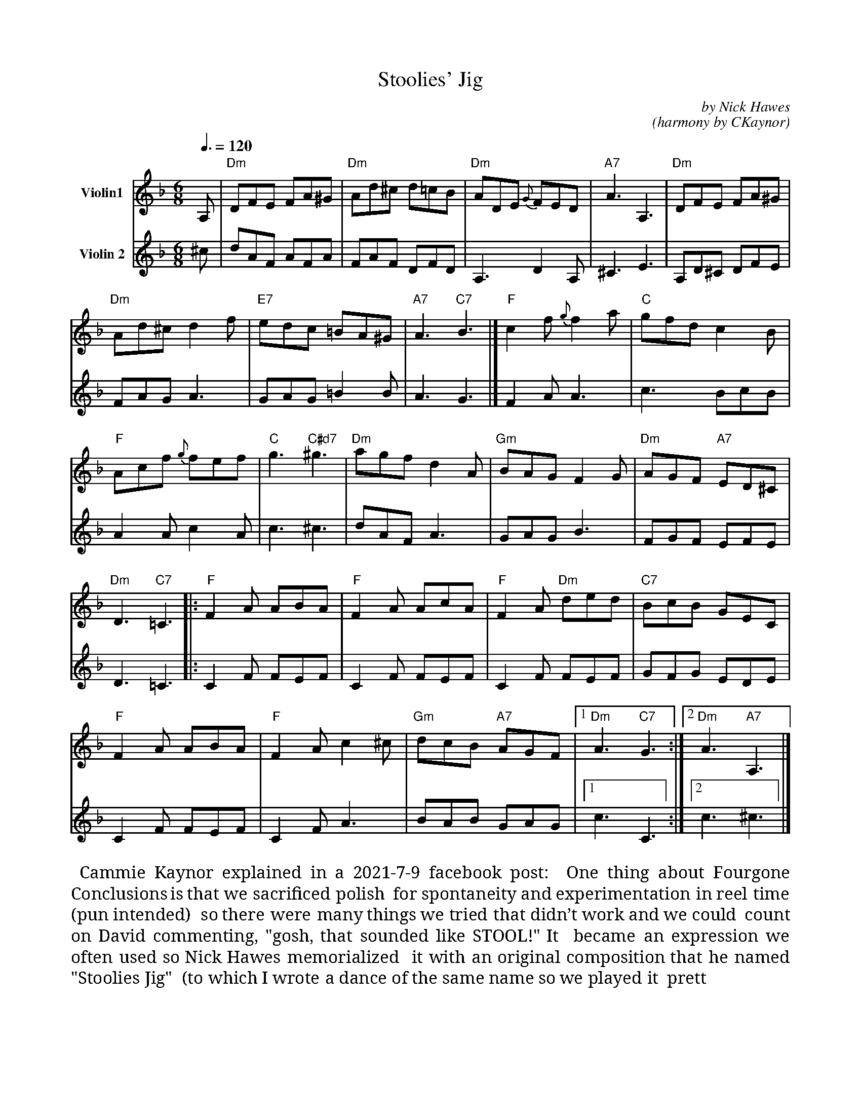 X:  42
T: Stoolies' Jig
C: by Nick Hawes
C: (harmony by CKaynor)
M: 6/8
L: 1/8
Q: 3/8=120
K: Dm
% - - - - - - - - - -
V: 1 name="Violin1" clef=treble staves=2
A, | "Dm"DFE FA^G | "Dm"Ad^c d=cB | "Dm"ADE {G}FED | "A7"A3 A,3 | "Dm"DFE FA^G |
	"Dm"Ad^c d2 f | "E7"edc =BA^G | "A7"A3 "C7" B3 |] "F"c2 f {g}f2 a | "C" gfd c2 B |
"F" Acf {g}fef | "C" g3 "C#d7" ^g3 | "Dm" agf d2 A | "Gm" BAG F2 G | "Dm" AGF "A7"ED^C |
"Dm" D3 "C7"=C3 |: "F"F2 A ABA | "F" F2 A AcA | "F" F2 A "Dm"ded | "C7"BcB GEC |
"F"F2 A ABA | "F" F2 A c2 ^c | "Gm" dcB "A7"AGF |1 "Dm" A3 "C7"G3 :|2 "Dm"A3 "A7"A,3 |]
% - - - - - - - - - -
V: 2 name="Violin 2" clef=treble
^c | dAF AFA | FAF DFD | A,3 D2 A, | ^C3 E3 | A,D^C DFE |
FAG A3 | GAG =B2 B | A3 G3 |] F2 A A3 | c3 BcB |
A2 A c2 A | c3 ^c3 | dAF A3 | GAG B3 | FGF EFE |
D3 =C3 |: C2 F FEF | C2 F FEF | C2 F FEF | GFG EDE |
C2 F FEF | C2 F A3 | BAB GAG |1 c3 C3 :|2 c3 ^c3 |]
% - - - - - - - - - -
%%begintext align
%% Cammie Kaynor explained in a 2021-7-9 facebook post:
%% One thing about Fourgone Conclusions is that we sacrificed polish
%% for spontaneity and experimentation in reel time (pun intended)
%% so there were many things we tried that didn’t work and we could
%% count on David commenting, "gosh, that sounded like STOOL!" It
%% became an expression we often used so Nick Hawes memorialized
%% it with an original composition that he named "Stoolies Jig"
%% (to which I wrote a dance of the same name so we played it
%% pretty often). Here is a rough rendition that I will replace
%% with a better one when I get a chance. 
%% (ABC below and dots included as a photo).
%%endtext
